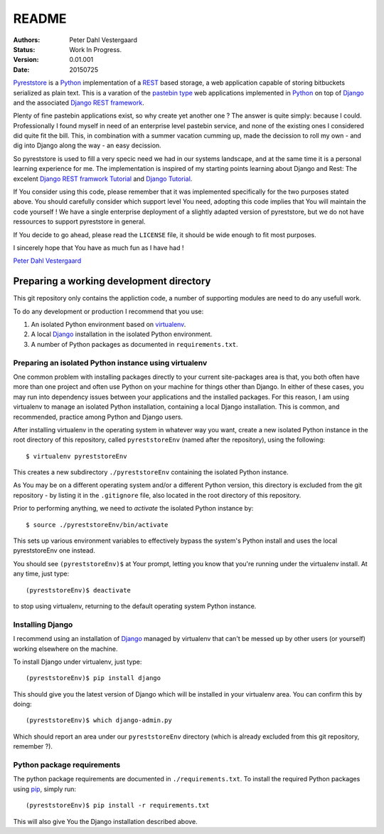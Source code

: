 .. -*- coding: utf-8; mode: rst; -*-
.. pyreststore

.. To be able to generate PDF files, install the texlive-latex-extra package

.. For the Python documentation, 
   this convention is used which you may follow:
    • # with overline, for parts
    • * with overline, for chapters
    • =, for sections
    • -, for subsections
    • ^, for subsubsections
    • ", for paragraphs


README
======

.. Bibliographic fields:

:Authors: Peter Dahl Vestergaard
:Status: Work In Progress.
:Version: 0.01.001
:Date: 20150725


`Pyreststore`_ is a `Python`_ implementation of a `REST`_ based storage, 
a web application capable of storing bitbuckets serialized as plain text. 
This is a varation of the `pastebin type`_ web applications implemented in
`Python`_ on top of `Django`_ and the associated `Django REST framework`_.

.. _`Pyreststore`: https://github.com/peterdv/pyreststore
.. _`Python`: https://www.python.org/
.. _`REST`: https://en.wikipedia.org/wiki/Representational_state_transfer
.. _`pastebin type`: https://en.wikipedia.org/wiki/Pastebin
.. _`Django`: https://www.djangoproject.com/
.. _`Django REST framework`: http://tomchristie.github.io/django-rest-framework/

Plenty of fine pastebin applications exist, so why create yet another one ?
The answer is quite simply: because I could.
Professionally I found myself in need of an enterprise level pastebin service, 
and none of the existing ones I considered did quite fit the bill. 
This, in combination with a summer vacation cumming up, 
made the decission to roll my own - 
and dig into Django along the way - an easy decission.

So pyreststore is used to fill a very specic need we had 
in our systems landscape, 
and at the same time it is a personal learning experience for me.
The implementation is inspired of my starting points learning about 
Django and Rest: The excelent `Django REST framwork Tutorial`_
and `Django Tutorial`_.

.. _`Django REST framwork Tutorial`: http://tomchristie.github.io/django-rest-framework/#tutorial
.. _`Django Tutorial`: https://docs.djangoproject.com/en/1.8/intro/tutorial01/

If You consider using this code, please remember that it was implemented 
specifically for the two purposes stated above. 
You should carefully consider which support level You need, 
adopting this code implies that You will maintain the code yourself !
We have a single enterprise deployment of a slightly adapted version of 
pyreststore, but we do not have ressources to support pyreststore in general.

If You decide to go ahead, please read the ``LICENSE`` file, 
it should be wide enough to fit most purposes.

I sincerely hope that You have as much fun as I have had !

`Peter Dahl Vestergaard`_

.. _`Peter Dahl Vestergaard`: https://dk.linkedin.com/in/peterdahlvestergaard


Preparing a working development directory
-----------------------------------------

This git repository only contains the appliction code, a number of 
supporting modules are need to do any usefull work.

To do any development or production I recommend that you use:

#. An isolated Python environment based on 
   `virtualenv`_. 

#. A local `Django`_ installation 
   in the isolated Python environment.

#. A number of Python packages as documented in ``requirements.txt``.

.. _`virtualenv`: https://virtualenv.pypa.io/


Preparing an isolated Python instance using virtualenv
^^^^^^^^^^^^^^^^^^^^^^^^^^^^^^^^^^^^^^^^^^^^^^^^^^^^^^

One common problem with installing packages directly to your 
current site-packages area is that, 
you both often have more than one project 
and often use Python on your machine for things other than Django. 
In either of these cases, you may run into dependency issues between your 
applications and the installed packages. 
For this reason, I am using virtualenv to manage 
an isolated Python installation, containing a local Django installation. 
This is common, and recommended, practice among Python and Django users.

After installing virtualenv in the operating system in whatever way you want, 
create a new isolated Python instance 
in the root directory of this repository, 
called ``pyreststoreEnv`` (named after the repository), 
using the following::

  $ virtualenv pyreststoreEnv

This creates a new subdirectory ``./pyreststoreEnv`` containing 
the isolated Python instance.

As You may be on a different operating system and/or 
a different Python version, 
this directory is excluded from the git repository - by listing it
in the ``.gitignore`` file, 
also located in the root directory of this repository.

Prior to performing anything, we need to *activate* the 
isolated Python instance by::

  $ source ./pyreststoreEnv/bin/activate

This sets up various environment variables 
to effectively bypass the system's Python install 
and uses the local pyreststoreEnv one instead.
 
You should see ``(pyreststoreEnv)$`` at Your prompt, 
letting you know that you're running under the 
virtualenv install. At any time, just type::

  (pyreststoreEnv)$ deactivate

to stop using virtualenv, 
returning to the default operating system Python instance.


Installing Django
^^^^^^^^^^^^^^^^^

I recommend using an installation of `Django`_ 
managed by virtualenv that can't be messed up by other users (or yourself) 
working elsewhere on the machine. 

To install Django under virtualenv, just type::

  (pyreststoreEnv)$ pip install django

This should give you the latest version of Django 
which will be installed in your virtualenv area. 
You can confirm this by doing::

  (pyreststoreEnv)$ which django-admin.py

Which should report an area under our ``pyreststoreEnv`` directory
(which is already excluded from this git repository, remember ?).

Python package requirements
^^^^^^^^^^^^^^^^^^^^^^^^^^^

The python package requirements are documented in ``./requirements.txt``.
To install the required Python packages using `pip`_, simply run::

  (pyreststoreEnv)$ pip install -r requirements.txt

This will also give You the Django installation described above.

.. _`pip`: https://pip.pypa.io/

.. EOF
